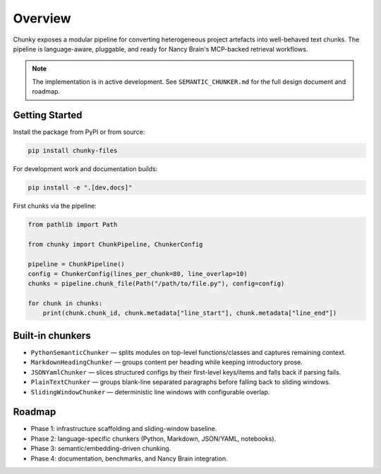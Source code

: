 Overview
========

Chunky exposes a modular pipeline for converting heterogeneous project artefacts into
well-behaved text chunks. The pipeline is language-aware, pluggable, and ready for
Nancy Brain's MCP-backed retrieval workflows.

.. note::
   The implementation is in active development. See ``SEMANTIC_CHUNKER.md`` for the full
   design document and roadmap.

Getting Started
---------------

Install the package from PyPI or from source:

.. code-block:: bash

   pip install chunky-files

.. code-block:: bash
   :caption: from source

   git clone https://github.com/AmberLee2427/chunky.git
   cd chunky
   pip install .

For development work and documentation builds:

.. code-block:: bash

   pip install -e ".[dev,docs]"

First chunks via the pipeline:

.. code-block:: python

   from pathlib import Path

   from chunky import ChunkPipeline, ChunkerConfig

   pipeline = ChunkPipeline()
   config = ChunkerConfig(lines_per_chunk=80, line_overlap=10)
   chunks = pipeline.chunk_file(Path("/path/to/file.py"), config=config)

   for chunk in chunks:
       print(chunk.chunk_id, chunk.metadata["line_start"], chunk.metadata["line_end"])

Built-in chunkers
------------------

* ``PythonSemanticChunker`` — splits modules on top-level functions/classes and captures remaining context.
* ``MarkdownHeadingChunker`` — groups content per heading while keeping introductory prose.
* ``JSONYamlChunker`` — slices structured configs by their first-level keys/items and falls back if parsing fails.
* ``PlainTextChunker`` — groups blank-line separated paragraphs before falling back to sliding windows.
* ``SlidingWindowChunker`` — deterministic line windows with configurable overlap.

Roadmap
-------

* Phase 1: infrastructure scaffolding and sliding-window baseline.
* Phase 2: language-specific chunkers (Python, Markdown, JSON/YAML, notebooks).
* Phase 3: semantic/embedding-driven chunking.
* Phase 4: documentation, benchmarks, and Nancy Brain integration.

